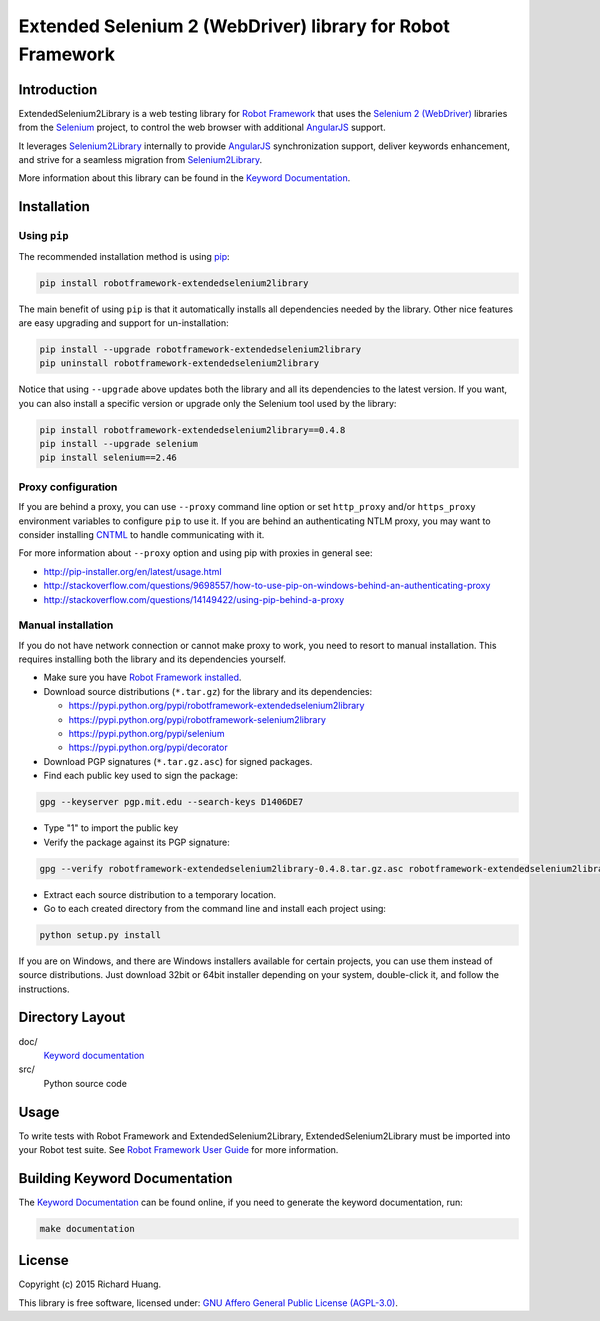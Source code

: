 Extended Selenium 2 (WebDriver) library for Robot Framework
===========================================================

Introduction
------------

ExtendedSelenium2Library is a web testing library for `Robot Framework`_
that uses the `Selenium 2 (WebDriver)`_ libraries from the Selenium_ project,
to control the web browser with additional AngularJS_ support.

It leverages Selenium2Library_ internally to provide AngularJS_ synchronization support,
deliver keywords enhancement, and strive for a seamless migration from Selenium2Library_.

More information about this library can be found in the `Keyword Documentation`_.

Installation
------------

Using ``pip``
'''''''''''''

The recommended installation method is using `pip <http://pip-installer.org>`__:

.. code:: bash

    pip install robotframework-extendedselenium2library

The main benefit of using ``pip`` is that it automatically installs all
dependencies needed by the library. Other nice features are easy upgrading
and support for un-installation:

.. code:: bash

    pip install --upgrade robotframework-extendedselenium2library
    pip uninstall robotframework-extendedselenium2library

Notice that using ``--upgrade`` above updates both the library and all
its dependencies to the latest version. If you want, you can also install
a specific version or upgrade only the Selenium tool used by the library:

.. code:: bash

    pip install robotframework-extendedselenium2library==0.4.8
    pip install --upgrade selenium
    pip install selenium==2.46

Proxy configuration
'''''''''''''''''''

If you are behind a proxy, you can use ``--proxy`` command line option
or set ``http_proxy`` and/or ``https_proxy`` environment variables to
configure ``pip`` to use it. If you are behind an authenticating NTLM proxy,
you may want to consider installing `CNTML <http://cntlm.sourceforge.net>`__
to handle communicating with it.

For more information about ``--proxy`` option and using pip with proxies
in general see:

- http://pip-installer.org/en/latest/usage.html
- http://stackoverflow.com/questions/9698557/how-to-use-pip-on-windows-behind-an-authenticating-proxy
- http://stackoverflow.com/questions/14149422/using-pip-behind-a-proxy

Manual installation
'''''''''''''''''''

If you do not have network connection or cannot make proxy to work, you need
to resort to manual installation. This requires installing both the library
and its dependencies yourself.

- Make sure you have `Robot Framework installed <http://code.google.com/p/robotframework/wiki/Installation>`__.

- Download source distributions (``*.tar.gz``) for the library and its dependencies:

  - https://pypi.python.org/pypi/robotframework-extendedselenium2library
  - https://pypi.python.org/pypi/robotframework-selenium2library
  - https://pypi.python.org/pypi/selenium
  - https://pypi.python.org/pypi/decorator

- Download PGP signatures (``*.tar.gz.asc``) for signed packages.

- Find each public key used to sign the package:

.. code:: bash

    gpg --keyserver pgp.mit.edu --search-keys D1406DE7

- Type "1" to import the public key

- Verify the package against its PGP signature:

.. code:: bash

    gpg --verify robotframework-extendedselenium2library-0.4.8.tar.gz.asc robotframework-extendedselenium2library-0.4.8.tar.gz

- Extract each source distribution to a temporary location.

- Go to each created directory from the command line and install each project using:

.. code:: bash

       python setup.py install

If you are on Windows, and there are Windows installers available for
certain projects, you can use them instead of source distributions.
Just download 32bit or 64bit installer depending on your system,
double-click it, and follow the instructions.

Directory Layout
----------------

doc/
    `Keyword documentation`_

src/
    Python source code

Usage
-----

To write tests with Robot Framework and ExtendedSelenium2Library,
ExtendedSelenium2Library must be imported into your Robot test suite.
See `Robot Framework User Guide`_ for more information.

Building Keyword Documentation
------------------------------

The `Keyword Documentation`_ can be found online, if you need to generate the keyword documentation, run:

.. code:: bash

    make documentation

License
-------

Copyright (c) 2015 Richard Huang.

This library is free software, licensed under: `GNU Affero General Public License (AGPL-3.0) <http://www.gnu.org/licenses/agpl-3.0.en.html>`_.

.. _AngularJS: https://angularjs.org
.. _Keyword Documentation: https://rickypc.github.com/robotframework-extendedselenium2library/doc/ExtendedSelenium2Library.html
.. _Robot Framework: http://robotframework.org
.. _Selenium: http://selenium.openqa.org
.. _Selenium2Library: https://github.com/rtomac/robotframework-selenium2library/wiki
.. _Selenium 2 (WebDriver): http://seleniumhq.org/docs/03_webdriver.html
.. _Robot Framework User Guide: http://code.google.com/p/robotframework/wiki/UserGuide
